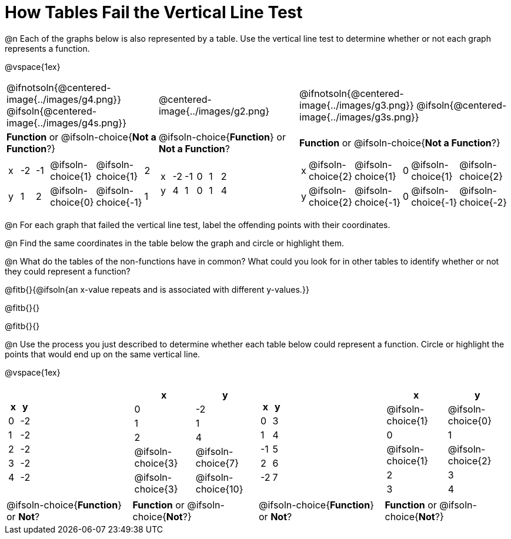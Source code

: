 = How Tables Fail the Vertical Line Test

++++
<style>
  img { max-width: 200px; }
</style>
++++

@n Each of the graphs below is also represented by a table. Use the vertical line test to determine whether or not each graph represents a function.

@vspace{1ex}

[.FillVerticalSpace, cols="^.^1a,^.^1a,^.^1a"]
|===
|@ifnotsoln{@centered-image{../images/g4.png}} @ifsoln{@centered-image{../images/g4s.png}}
|@centered-image{../images/g2.png}
|@ifnotsoln{@centered-image{../images/g3.png}} @ifsoln{@centered-image{../images/g3s.png}}
|
*Function* or
@ifsoln-choice{*Not a Function*?}
|
@ifsoln-choice{*Function*}
or *Not a Function*?
|
*Function* or
@ifsoln-choice{*Not a Function*?}
|
[.sideways-pyret-table, cols="1a,1a,1a,1a,1a,1a"]
!===
! x ! -2 ! -1 !
@ifsoln-choice{1}
!
@ifsoln-choice{1}
! 2
! y ! 1 ! 2 !
@ifsoln-choice{0}
! @ifsoln-choice{-1}
! 1
!===
|
[.sideways-pyret-table, cols="1a,1a,1a,1a,1a,1a"]
!===
! x ! -2 ! -1 ! 0 ! 1 ! 2
! y ! 4  ! 1  ! 0 ! 1 ! 4
!===
|
[.sideways-pyret-table, cols="1a,1a,1a,1a,1a,1a"]
!===
! x
!
@ifsoln-choice{2}
!
@ifsoln-choice{1}
! 0 !
@ifsoln-choice{1}
!
@ifsoln-choice{2}
! y
!
@ifsoln-choice{2}
!
@ifsoln-choice{-1}
! 0
!
@ifsoln-choice{-1}
!
@ifsoln-choice{-2}
!===
|===

@n For each graph that failed the vertical line test, label the offending points with their coordinates.

@n Find the same coordinates in the table below the graph and circle or highlight them.

@n What do the tables of the non-functions have in common? What could you look for in other tables to identify whether or not they could represent a function?

@fitb{}{@ifsoln{an x-value repeats and is associated with different y-values.}}

@fitb{}{}

@fitb{}{}

@n Use the process you just described to determine whether each table below could represent a function. Circle or highlight the points that would end up on the same vertical line.

@vspace{1ex}
 
[.FillVerticalSpace,cols="^1a,^1a,^1a,^1a", grid="none", frame="none"]
|===
|
[.pyret-table.first-table,cols="^1,^1",options="header"]
!===
! x ! y
! 0 ! -2
! 1 ! -2
! 2 ! -2
! 3 ! -2
! 4 ! -2
!===
|
[.pyret-table.first-table,cols="^1a,^1a",options="header"]
!===
! x ! y
! 0 ! -2
! 1 ! 1
! 2 ! 4
!
@ifsoln-choice{3}
!
@ifsoln-choice{7}
!
@ifsoln-choice{3}
!
@ifsoln-choice{10}
!===
|
[.pyret-table.first-table,cols="^1,^1",options="header"]
!===
! x  ! y
! 0  ! 3
! 1  ! 4
! -1 ! 5
! 2  ! 6
! -2  ! 7
!===
|
[.pyret-table.first-table,cols="^1a,^1a",options="header"]
!===
! x ! y
!
@ifsoln-choice{1}
!
@ifsoln-choice{0}
! 0 ! 1
!
@ifsoln-choice{1}
!
@ifsoln-choice{2}
! 2 ! 3
! 3 ! 4
!===
|
@ifsoln-choice{*Function*}
or *Not*?
| *Function* or
@ifsoln-choice{*Not*?}
|
@ifsoln-choice{*Function*}
or *Not*?
| *Function* or
@ifsoln-choice{*Not*?}
|===
